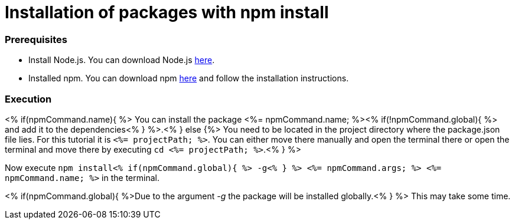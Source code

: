 Installation of packages with npm install
=========================================

Prerequisites
~~~~~~~~~~~~~~
* Install Node.js. You can download Node.js https://nodejs.org/en/download/[here].
* Installed npm. You can download npm https://www.npmjs.com/get-npm[here] and follow the installation instructions.

Execution
~~~~~~~~~
<% if(npmCommand.name){ %>
You can install the package <%= npmCommand.name; %><% if(!npmCommand.global){ %> and add it to the dependencies<% } %>.<% } else {%>
You need to be located in the project directory where the package.json file lies.
For this tutorial it is `<%= projectPath; %>`. You can either move there manually and open the terminal there or open the terminal and move there by executing `cd <%= projectPath; %>`.<% } %>

Now execute `npm install<% if(npmCommand.global){ %> -g<% } %> <%= npmCommand.args; %> <%= npmCommand.name; %>` in the terminal. 

<% if(npmCommand.global){ %>Due to the argument '-g' the package will be installed globally.<% } %>
This may take some time.